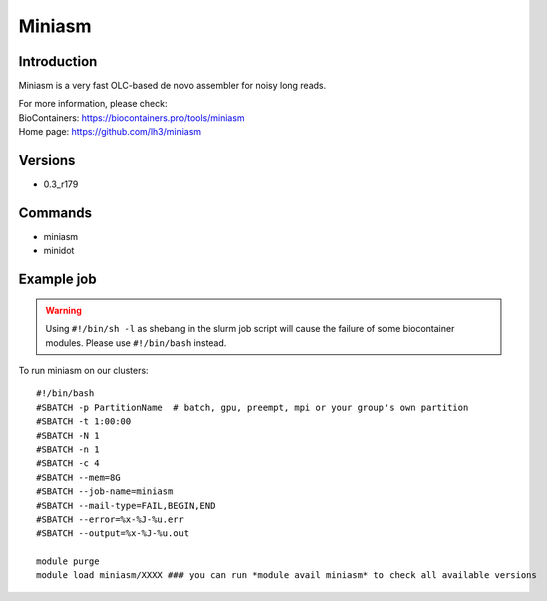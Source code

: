 .. _backbone-label:

Miniasm
==============================

Introduction
~~~~~~~~
Miniasm is a very fast OLC-based de novo assembler for noisy long reads.


| For more information, please check:
| BioContainers: https://biocontainers.pro/tools/miniasm 
| Home page: https://github.com/lh3/miniasm

Versions
~~~~~~~~
- 0.3_r179

Commands
~~~~~~~
- miniasm
- minidot

Example job
~~~~~
.. warning::
    Using ``#!/bin/sh -l`` as shebang in the slurm job script will cause the failure of some biocontainer modules. Please use ``#!/bin/bash`` instead.

To run miniasm on our clusters::

 #!/bin/bash
 #SBATCH -p PartitionName  # batch, gpu, preempt, mpi or your group's own partition
 #SBATCH -t 1:00:00
 #SBATCH -N 1
 #SBATCH -n 1
 #SBATCH -c 4
 #SBATCH --mem=8G
 #SBATCH --job-name=miniasm
 #SBATCH --mail-type=FAIL,BEGIN,END
 #SBATCH --error=%x-%J-%u.err
 #SBATCH --output=%x-%J-%u.out

 module purge
 module load miniasm/XXXX ### you can run *module avail miniasm* to check all available versions
